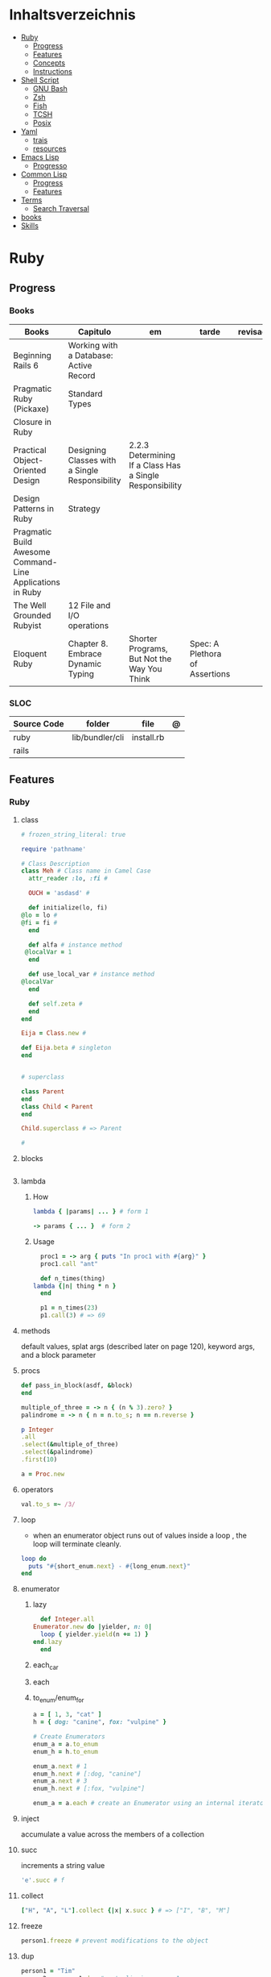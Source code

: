 #+TILE: Programming Languages - Study Annotations

* Inhaltsverzeichnis
  :PROPERTIES:
  :TOC:      :include all :depth 2 :ignore this
  :END:
:CONTENTS:
- [[#ruby][Ruby]]
  - [[#progress][Progress]]
  - [[#features][Features]]
  - [[#concepts][Concepts]]
  - [[#instructions][Instructions]]
- [[#shell-script][Shell Script]]
  - [[#gnu-bash][GNU Bash]]
  - [[#zsh][Zsh]]
  - [[#fish][Fish]]
  - [[#tcsh][TCSH]]
  - [[#posix][Posix]]
- [[#yaml][Yaml]]
  - [[#trais][trais]]
  - [[#resources][resources]]
- [[#emacs-lisp][Emacs Lisp]]
  - [[#progresso][Progresso]]
- [[#common-lisp][Common Lisp]]
  - [[#progress][Progress]]
  - [[#features][Features]]
- [[#terms][Terms]]
  - [[#search-traversal][Search Traversal]]
- [[#books][books]]
- [[#skills][Skills]]
:END:

* Ruby
** Progress
*** Books
    | Books                                                     | Capitulo                                       | em                                                       | tarde                          | revisao |
    |-----------------------------------------------------------+------------------------------------------------+----------------------------------------------------------+--------------------------------+---------|
    | Beginning Rails 6                                         | Working with a Database: Active Record         |                                                          |                                |         |
    | Pragmatic Ruby (Pickaxe)                                  | Standard Types                                 |                                                          |                                |         |
    | Closure in Ruby                                           |                                                |                                                          |                                |         |
    | Practical Object-Oriented Design                          | Designing Classes with a Single Responsibility | 2.2.3 Determining If a Class Has a Single Responsibility |                                |         |
    | Design Patterns in Ruby                                   | Strategy                                       |                                                          |                                |         |
    | Pragmatic Build Awesome Command-Line Applications in Ruby |                                                |                                                          |                                |         |
    | The Well Grounded Rubyist                                 | 12  File and I/O operations                    |                                                          |                                |         |
    | Eloquent Ruby                                             | Chapter 8. Embrace Dynamic Typing              | Shorter Programs, But Not the Way You Think              | Spec: A Plethora of Assertions |         |

*** SLOC
    | Source Code | folder          | file       | @ |
    |-------------+-----------------+------------+---|
    | ruby        | lib/bundler/cli | install.rb |   |
    | rails       |                 |            |   |
** Features
*** Ruby
**** class
     #+begin_src ruby
     # frozen_string_literal: true

     require 'pathname'

     # Class Description
     class Meh # Class name in Camel Case
       attr_reader :lo, :fi #

       OUCH = 'asdasd' #

       def initialize(lo, fi)
	 @lo = lo #
	 @fi = fi #
       end

       def alfa # instance method
	  @localVar = 1
       end

       def use_local_var # instance method
	 @localVar
       end

       def self.zeta #
       end
     end

     Eija = Class.new #

     def Eija.beta # singleton
     end


     # superclass

     class Parent
     end
     class Child < Parent
     end

     Child.superclass # => Parent

     #
     #+end_src
**** blocks
     #+begin_src ruby

     #+end_src
**** lambda
***** How
      #+begin_src ruby
      lambda { |params| ... } # form 1

      -> params { ... }  # form 2
      #+end_src
***** Usage
      #+begin_src ruby
      proc1 = -> arg { puts "In proc1 with #{arg}" }
      proc1.call "ant"

      def n_times(thing)
	lambda {|n| thing * n }
      end

      p1 = n_times(23)
      p1.call(3) # => 69
      #+end_src
**** methods
     default values, splat args (described later on page 120), keyword args, and a block parameter
**** procs
     #+begin_src ruby
     def pass_in_block(asdf, &block)
     end

     multiple_of_three = -> n { (n % 3).zero? }
     palindrome = -> n { n = n.to_s; n == n.reverse }

     p Integer
	 .all
	 .select(&multiple_of_three)
	 .select(&palindrome)
	 .first(10)

     a = Proc.new
     #+end_src
**** operators
     #+begin_src ruby
     val.to_s =~ /3/
     #+end_src
**** loop
     - when an enumerator object runs out of values inside a loop , the loop will terminate cleanly.
     #+begin_src ruby
     loop do
       puts "#{short_enum.next} - #{long_enum.next}"
     end
     #+end_src
**** enumerator
***** lazy
      #+begin_src ruby
      def Integer.all
	Enumerator.new do |yielder, n: 0|
	  loop { yielder.yield(n += 1) }
	end.lazy
      end
      #+end_src
***** each_car
***** each
***** to_enum/enum_for
      #+begin_src ruby
      a = [ 1, 3, "cat" ]
      h = { dog: "canine", fox: "vulpine" }

      # Create Enumerators
      enum_a = a.to_enum
      enum_h = h.to_enum

      enum_a.next # 1
      enum_h.next # [:dog, "canine"]
      enum_a.next # 3
      enum_h.next # [:fox, "vulpine"]

      enum_a = a.each # create an Enumerator using an internal iterator
      #+end_src
**** inject
     accumulate a value across the members of a collection
**** succ
     increments a string value
     #+begin_src ruby
     'e'.succ # f
     #+end_src
**** collect
     #+begin_src ruby
     ["H", "A", "L"].collect {|x| x.succ } # => ["I", "B", "M"]
     #+end_src
**** freeze
     #+begin_src ruby
     person1.freeze # prevent modifications to the object
     #+end_src
**** dup
     #+begin_src ruby
     person1 = "Tim"
     person2 = person1.dup # not aliasing person1
     #+end_src
**** dig
**** fetch
**** tap
**** Quoting
     %char{text}
     #+begin_src ruby
     a = %q(a b c d)

     b = %Q(a b c)
     #+end_src
**** heredocs
     #+begin_src ruby
     <<EOL

     EOL

     <<EOL.to_i * 10
     EOL

     <<'EOL'
     EOL

     <<-EOL
     EOL

     <<~EOL
     EOL

     [1,2, <<EO asdasd EO]

     a(false, <<EO asd... EO)
     #+end_src
**** proc
     #+begin_src ruby

     #+end_src
**** do end as param
     #+begin_src ruby
     x = (do  1 + 2 end)
     x = (do 'a' + 'b' end).join(',')
     #+end_src
**** array
     #+begin_src ruby
     a = [1, ["a", "b"], 4]
     arr[1][0]
     [1,2][0]
     arr.dig(3,0) value_at, a[2,3] = ..
     a[2..3]
     a.slice()
     a.[]=(0, "first")
     a.[](2)
     a = %w(a b c)
     a= %W({a} b c)
     x.to_ary
     x.to_arr
     Array()
     def string.to_arr
     end
     a.unshift(0)
     a.push(1,2,3)
     a << 5
     a.pop
     a.shift
     a.concat
     a.replace([1,2,3])
     a.flatten
     a.reverse
     a.join(" , ")
     a = *
     a.uniq
     a.compact
     a.size
     a.empty
     a.include?
     a.first
     a.last
     a.sample
     a.count(1)
     #+end_src
     [[file:path]]
**** date/time
     #+begin_src ruby
     require 'date'
     d = date.today

     require 'time'
     t = time.zxcz
     #+end_src
**** lambda
     #+begin_src ruby
     l = -> { xx; aa }
     l = lambda do
       yield xx
     end
     #+end_src
**** rescue
     #+begin_src ruby
     begin
       puts 'I am before the raise.'
       raise 'An error has occured.'
       puts 'I am after the raise.'
     rescue
       puts 'I am rescued.'
     end
     #+end_src
**** hash
     #+begin_src ruby
     h = Hash.new
     h = { one: 1, :two => 2 }
     h = Hash[1, "one", 2, "two"]
     h["1"] = 1
     h.[]=("New York", "NY")
     h.store("New York", "NY")
     a.update(b)
     a.merge(b)
     h.select {k,vk > 1 } !
     h.reject {  k,v  k > 1 } !
     h.reject! {  k,v  k > 1 }
     h = { street: "127th Street", apt: nil }.compact !
     h = { street: "127th Street", apt: nil }.compact!
     h.invert
     h.clear
     h = {...}.replace({...})
     h.key?
     h.empty?
     #+end_src
**** range
     #+begin_src ruby
     r = Range.new(1,100)
     r = Range.new(1,100, true)
     r =  1..99(inclusive) r = 1...199(exclusive)
     r.cover? 2
     r.include? 3
     #+end_src
**** sets
     #+begin_src ruby
     s = Set.new(array)
     s = Set.new(names) {name name.upcase }
     s << 5
     s.add 5
     s.delete(1)
     s.intersection|&| x
     s.union x
     s + x
     s.difference x
     s - x
     s ^ x
     s.merge [2]
     s.subset? b
     s.superset? b
     s.proper_subset? x
     s.proper_superset? x
     #+end_src
**** gsub
     Returns a copy of str with all occurrences of pattern substituted for the second argument.                                                                                                                                                                                                                                                                                                                              |
**** find
     #+begin_src ruby
     a.find { ¦n¦ n > 5 }
     a.find { ¦n¦ n > 5 }
     a.find_all
     a.select
     a.reject
     a.map
     #+end_src
**** map
     #+begin_src ruby
     a.map { |x| x.uppercase}
     a.map! { |x| x.uppercase}
     #+end_src
**** each_slice
     #+begin_src ruby
     animals.each_slice(2).map do |predator, prey|
     #+end_src
**** lazy
     #+begin_src ruby
     (1..Float::INFINITY).lazy.select {|n| n % 3 == 0 }
     #+end_src
**** with_index
     #+begin_src ruby
     ['a'..'z').map.with_index {|letter,i| [letter, i] } // Output: [["a", 0], ["b", 1], etc.]
     my_enum.take(5).force // actual result rather than lazy enumerator
     #+end_src
**** enum_for
     #+begin_src ruby
     e = names.enum_for(:inject, "Names: ")
     #+end_src
**** more

     | drop_while             | a.drop_while { true }                                                                                                                                                                                                                                                                                                                                                                                                   |                                                                                                             |
     | take_while             | a.take_while { true }                                                                                                                                                                                                                                                                                                                                                                                                   |                                                                                                             |
     | find_all               | a.find_all ¦ a.select                                                                                                                                                                                                                                                                                                                                                                                                   |                                                                                                             |
     | reject                 | a.reject { ¦i¦ i > 4 } ¦ a.reject! { ¦i¦ i > 4 }                                                                                                                                                                                                                                                                                                                                                                        |                                                                                                             |
     | select                 |                                                                                                                                                                                                                                                                                                                                                                                                                         |                                                                                                             |
     | grep                   | a.grep(//o//) ¦ a.grep(String) ¦ a.grep(50..100) ¦                                                                                                                                                                                                                                                                                                                                                                        |                                                                                                             |
     | group_by               | a.group_by { ¦s¦ s.size }                                                                                                                                                                                                                                                                                                                                                                                               |                                                                                                             |
     | match                  | //n//.match(s)                                                                                                                                                                                                                                                                                                                                                                                                            |                                                                                                             |
     | String                 | 'C'.size ¦ each_byte ¦ each_line ¦ each_codepoint ¦ each_char ¦ s.bytes ¦                                                                                                                                                                                                                                                                                                                                               |                                                                                                             |
     | min/min_by             | a.min { ¦a,b¦ a.size <=> b.size } ¦  a.min { ¦lang¦ lang.size } ¦ state_hash.min_by { ¦name, abbr¦ name }                                                                                                                                                                                                                                                                                                               |                                                                                                             |
     | max/max_by             |                                                                                                                                                                                                                                                                                                                                                                                                                         |                                                                                                             |
     | minmax/minmax_by       | a.minmax ¦ a.minmax_by { ¦lang¦ lang.size }                                                                                                                                                                                                                                                                                                                                                                             |                                                                                                             |
     | reverse_each           | [1,2,3].reverse_each { ¦e¦ puts e * 10 }                                                                                                                                                                                                                                                                                                                                                                                |                                                                                                             |
     | with_index             | letters.each.with_index {¦(key,value),i¦ puts i }                                                                                                                                                                                                                                                                                                                                                                       |                                                                                                             |
     | each_index             | names.each.with_index(1) { ¦pres, i¦ p i }                                                                                                                                                                                                                                                                                                                                                                              |                                                                                                             |
     | each_slice             |                                                                                                                                                                                                                                                                                                                                                                                                                         |                                                                                                             |
     | each_cons              |                                                                                                                                                                                                                                                                                                                                                                                                                         |                                                                                                             |
     | slice_before           | a.slice_before(\/=/).to_a ¦ (1..10).slice_before { ¦num¦ num % 2 == 0 }.to_a ¦                                                                                                                                                                                                                                                                                                                                          |                                                                                                             |
     | slice_after            |                                                                                                                                                                                                                                                                                                                                                                                                                         |                                                                                                             |
     | slice_when             | a.slice_when { ¦i,j¦ i == j }.to_a                                                                                                                                                                                                                                                                                                                                                                                      |                                                                                                             |
     | inject/reduce          | [1,2,3,4].inject(:+)                                                                                                                                                                                                                                                                                                                                                                                                    |                                                                                                             |
     | cycle                  |                                                                                                                                                                                                                                                                                                                                                                                                                         |                                                                                                             |
     | map                    | names.map { ¦name¦ name.upcase } ¦  x = 5.times.map { Apple.new(rand(100..900)) }                                                                                                                                                                                                                                                                                                                                       |                                                                                                             |
     | map!                   |                                                                                                                                                                                                                                                                                                                                                                                                                         |                                                                                                             |
     | symbol-argument blocks | names.map(&:upcase)                                                                                                                                                                                                                                                                                                                                                                                                     |                                                                                                             |
     | <=>                    | Apple#<=> ¦ Apple.sort { ¦a,b¦ a.brand <=> b.brand } ¦                                                                                                                                                                                                                                                                                                                                                                  | implementing a spaceship test method is enough to sort a class, or use a block to sort, or even override it |
     | comparable             | Apple#<=> ¦                                                                                                                                                                                                                                                                                                                                                                                                             | include comparable                                                                                          |
     | clamp                  |                                                                                                                                                                                                                                                                                                                                                                                                                         |                                                                                                             |
     | between                |                                                                                                                                                                                                                                                                                                                                                                                                                         |                                                                                                             |
     | functions              | -> (args) {} ¦ Sum = -> (a, b) { a + b }                                                                                                                                                                                                                                                                                                                                                                                |                                                                                                             |
     | <<                     | yielder                                                                                                                                                                                                                                                                                                                                                                                                                 |                                                                                                             |
     |                        | enum_for                                                                                                                                                                                                                                                                                                                                                                                                                |                                                                                                             |
     |                        | to_enum                                                                                                                                                                                                                                                                                                                                                                                                                 |                                                                                                             |
     | dup                    |                                                                                                                                                                                                                                                                                                                                                                                                                         |                                                                                                             |
     |------------------------+-------------------------------------------------------------------------------------------------------------------------------------------------------------------------------------------------------------------------------------------------------------------------------------------------------------------------------------------------------------------------------------------------------------------------+-------------------------------------------------------------------------------------------------------------|
*** Rails
**** Models
     | what   | $ | ...         |
     |--------+---+-------------|
     | Models |   | Camel-Cased |
     |        |   |             |

**** Cli
***** Database
      | what     | how                                                                    | desc                                              |
      |----------+------------------------------------------------------------------------+---------------------------------------------------|
      | database | –d or --database=                                                      | use the database management system of your choice |
      |          | db:create:all                                                          |                                                   |
      |          | db:create                                                              |                                                   |
      |          | dbconsole                                                              |                                                   |
      |          | db:migrate                                                             |                                                   |
      |          | new <name>                                                             |                                                   |
      | models   | generate model <Name>                                                  |                                                   |
      |          | destroy controller articles                                            |                                                   |
      |          | rails destroy model Artile                                             |                                                   |
      |          | rails db:rollback                                                      |                                                   |
      |          | generate scaffold Article title:string body:text published_at:datetime |                                                   |

***** Models
      | what     | how                                                                    | desc                                              |
      |----------+------------------------------------------------------------------------+---------------------------------------------------|
      | models   | generate model <Name>                                                  |                                                   |
      |          | destroy controller articles                                            |                                                   |
      |          | rails destroy model Artile                                             |                                                   |
      |          | rails db:rollback                                                      |                                                   |
      |          | generate scaffold Article title:string body:text published_at:datetime |                                                   |
***** ENV
      |   |                      |   |
      |---+----------------------+---|
      |   | RAILS_ENV=production |   |

** Concepts
*** Iterator
    - is a method
    - it start and finish in the same call
*** Methods
**** Methods chaining
     creates a new object at it chains
     #+begin_src ruby
     puts animals.select {¦n¦ n[0] < 'M' }.map(&:upcase).join(", ")
     #+end_src
*** Enumerator
    - is an object
    - chaining
    - block based
    - method attachment (enum_for)
    - un-overriding of methods in Enumerable
    - maintain state
    - is an enumerable object
    - can add enumerability to objects
    - can stop and resume collection cycling
** Instructions
*** Rbenv
    rbenv global 2.3.0 && rbenv rehash
* Shell Script
** GNU Bash
*** Features
**** read
**** shift
     shift: shift cli args to next right
**** <<<
     here-string, give a pre-made string of text to a program
**** >&2
**** shopt
**** options
***** --init-file
      use alternative init file
***** -c
      run command and arguments
**** man
     - bash-builtins: describe bash built in features
**** >
     echo 'asd' > temp  | create a file or overwrite existent one
**** >>
     echo 'asd' >> temp | create a file or append to end of existent one
**** << EOF > OEF
     here documents
**** <<<
     here-string
*** Tips
    #+begin_src shell-script
    #  get word after $char in string $var
    ${var##*char}

    # return s
    ${var%sub}

    # variable inline assignment
    var=$(test && echo "A" || echo "B")

    # variable inline assignment numeric    |
    (( a = b==5 ? c : d )) or let a=b==5?c:d;

    # return arguments of function as array |
    $@
						 |                                       |

    #+end_src

*** Resources
    - http://tldp.org/HOWTO/Bash-Prog-Intro-HOWTO.html#toc6

    - https://bash.cyberciti.biz/guide/Main_Page

    - https://wiki.bash-hackers.org

    - https://explainshell.com/
**** Bash Articles
     https://wiki.bash-hackers.org/syntax/arrays

     https://phoxis.org/2010/03/14/read-multiple-arg-bash-script/

     https://likegeeks.com/linux-command-line-tricks/

     https://linuxize.com/post/bash-while-loop/

     https://www.linuxjournal.com/content/return-values-bash-functions

     https://natelandau.com/bash-scripting-utilities/

**** Bash Quick Tutorial
     #+BEGIN_SRC shell-script
     # Check if string contains a sub-string.
     if [[ "$var" == *sub_string* ]]; then
	 printf '%s\n' "sub_string is in var."
     fi

     # Inverse (substring not in string).
     if [[ "$var" != *sub_string* ]]; then
	 printf '%s\n' "sub_string is not in var."
     fi

     # This works for arrays too!
     if [[ "${arr[*]}" == *sub_string* ]]; then
	 printf '%s\n' "sub_string is in array."
     fi

     # Check if string starts with sub-string.
     if [[ "$var" == sub_string* ]]; then
	 printf '%s\n' "var starts with sub_string."
     fi

     # Inverse (var doesn't start with sub_string).
     if [[ "$var" != sub_string* ]]; then
	 printf '%s\n' "var does not start with sub_string."
     fi

     # Check if string ends with sub-string.
     if [[ "$var" == *sub_string ]]; then
	 printf '%s\n' "var ends with sub_string."
     fi

     # Inverse (var doesn't start with sub_string).
     if [[ "$var" != *sub_string ]]; then
	 printf '%s\n' "var does not end with sub_string."
     fi

     # Variables
     Assign and access a variable using a variable.

     hello_world="test"

     # Create the variable name.
     var1="world"
     var2="hello_${var1}"

     # Print the value of the variable name stored in 'hello_$var1'.
     printf '%s\n' "${!var2}"

     # Loop over a range of numbers.
     # Loop from 0-100 (no variable support).
     for i in {0..100}; do
	 printf '%s\n' "$i"
     done

     # Loop over a variable range of numbers.

     # Don't use seq.

     # Loop from 0-VAR.
     VAR=50
     for ((i=0;i<=VAR;i++)); do
	 printf '%s\n' "$i"
     done

     # Loop over an array.

     arr=(apples oranges tomatoes)

     # Just elements.
     for element in "${arr[@]}"; do
	 printf '%s\n' "$element"
     done

     # Loop over an array with an index.

     arr=(apples oranges tomatoes)

     # Elements and index.
     for i in "${!arr[@]}"; do
	 printf '%s\n' "${arr[$i]}"
     done

     # Alternative method.
     for ((i=0;i<${#arr[@]};i++)); do
	 printf '%s\n' "${arr[$i]}"
     done

     # Loop over the contents of a file.

     while read -r line; do
	 printf '%s\n' "$line"
     done < "file"

     # Loop over files and directories.

     # Don’t use ls.

     # Greedy example.
     for file in *; do
	 printf '%s\n' "$file"
     done

     # PNG files in dir.
     for file in ~/Pictures/*.png; do
	 printf '%s\n' "$file"
     done

     # Iterate over directories.
     for dir in ~/Downloads/*/; do
	 printf '%s\n' "$dir"
     done

     # Iterate recursively.
     shopt -s globstar
     for file in ~/Pictures/**/*; do
	 printf '%s\n' "$file"
     done
     shopt -u globstar

     # File handling
     # Read a file to a string.

     # Alternative to the cat command.

     file_data="$(<"file")"

     # Read a file to an array (by line).

     # Alternative to the cat command.

     # Bash <4
     IFS=$'\n' read -d "" -ra file_data < "file"

     # Bash 4+
     mapfile -t file_data < "file"

     # Split a string on a delimiter. string="1,2,3"
     # To multiple variables.
     IFS=, read -r var1 var2 var3 <<< "$string"

     # To an array.
     IFSA=, read -ra vars <<< "$string"

     # Create an empty file.

     # Alternative to touch.

     # Shortest.
     > file
     :> file

     # Longer alternatives:
     echo -n > file
     printf '' > file

     # Arithmetic
     # Simpler syntax to set variables.

     # Simple math
     ((var=1+2))

     # Decrement/Increment variable
     ((var++))
     ((var--))
     ((var+=1))
     ((var-=1))

     # Using variables
     ((var=var2*arr[2]))

     # Ternary tests.

     # Set the value of var to var2 if var2 is greater than var.
     # var: variable to set.
     # var2>var: Condition to test.
     # ?var2: If the test succeeds.
     # :var: If the test fails.
     ((var=var2>var?var2:var))

     # Shorter for loop syntax.

     # Tiny C Style.
     for((;i++<10;)){ echo "$i";}

	# Undocumented method.
	for i in {1..10};{ echo "$i";}

		 # Expansion.
		 for i in {1..10}; do echo "$i"; done

		 # C Style.
		 for((i=0;i<=10;i++)); do echo "$i"; done

		 # Shorter infinite loops.

		 # Normal method
		 while :; do echo hi; done

		 # Shorter
		 for((;;)){ echo hi;}

		     # Shorter function declaration.

		     # Normal method
		     f(){ echo hi;}

		     # Using a subshell
		     f()(echo hi)

		     # Using arithmetic
		     # You can use this to assign integer values.
		     # Example: f a=1
		     #          f a++
		     f()(($1))

		     # Using tests, loops etc.
		     # NOTE: You can also use ‘while’, ‘until’, ‘case’, ‘(())’, ‘[[]]’.
		     f()if true; then echo "$1"; fi
		     f()for i in "$@"; do echo "$i"; done

		     Shorter if syntax.

		     # One line
		     # Note: The 3rd statement may run when the 1st is true
		     [[ "$var" == hello ]] && echo hi || echo bye
		     [[ "$var" == hello ]] && { echo hi; echo there; } || echo bye

		     # Multi line (no else, single statement)
		     # Note: The exit status may not be the same as with an if statement
		     [[ "$var" == hello ]] && \
			 echo hi

		     # Multi line (no else)
		     [[ "$var" == hello ]] && {
			 echo hi
			 # ...
		     }

		     # Simpler case statement to set variable.

		     # We can use the : builtin to avoid repeating variable= in a case statement. The $_ variable stores the last argument of the last successful command. : always succeeds so we can abuse it to store the variable value.

		     # Example snippet from Neofetch.
		     case "$(uname)" in
			 "Linux" | "GNU"*)
			     : "Linux"
			     ;;

			 ,*"BSD" | "DragonFly" | "Bitrig")
			     : "BSD"
			     ;;

			 "CYGWIN"* | "MSYS"* | "MINGW"*)
			     : "Windows"
			     ;;

			 ,*)
			     printf '%s\n' "Unknown OS detected, aborting..." >&2
			     exit 1
			     ;;
		     esac

		     # Finally, set the variable.
		     os="$_"

		     #     Internal Variables

		     #     NOTE: This list does not include every internal variable (You can help by adding a missing entry!).

		     #     For a complete list, see: http://tldp.org/LDP/abs/html/internalvariables.html
		     # Get the location to the bash binary.

		     "$BASH"

		     # Get the version of the current running bash process.

		     # As a string.
		     "$BASH_VERSION"

		     # As an array.
		     "${BASH_VERSINFO[@]}"

		     # Open the user's preferred text editor.

		     "$EDITOR" "$file"

		     # NOTE: This variable may be empty, set a fallback value.
		     "${EDITOR:-vi}" "$file"

		     Get the name of the current function.

		     # Current function.
		     "${FUNCNAME[0]}"

		     # Parent function.
		     "${FUNCNAME[1]}"

		     # So on and so forth.
		     "${FUNCNAME[2]}"
		     "${FUNCNAME[3]}"

		     # All functions including parents.
		     "${FUNCNAME[@]}"

		     Get the host-name of the system.

		     "$HOSTNAME"

		     # NOTE: This variable may be empty.
		     # Optionally set a fallback to the hostname command.
		     "${HOSTNAME:-$(hostname)}"

		     # Get the architecture of the Operating System.

		     "$HOSTTYPE"

		     # Get the name of the Operating System / Kernel.

		     # This can be used to add conditional support for different Operating Systems without needing to call uname.

		     "$OSTYPE"

		     # Get the current working directory.

		     # This is an alternative to the pwd built-in.

		     "$PWD"

		     # Get the number of seconds the script has been running.

		     # Check if a program is in the user's PATH.

		     # There are 3 ways to do this and you can use either of
		     # these in the same way.
		     type -p executable_name &>/dev/null
		     hash executable_name &>/dev/null
		     command -v executable_name &>/dev/null

		     # As a test.
		     if type -p executable_name &>/dev/null; then
			 # Program is in PATH.
		     fi

		     # Inverse.
		     if ! type -p executable_name &>/dev/null; then
			 # Program is not in PATH.
		     fi

		     # Example (Exit early if program isn't installed).
		     if ! type -p convert &>/dev/null; then
			 printf '%s\n' "error: convert isn't installed, exiting..."
			 exit 1
		     fi

		     "$SECONDS"

		     # Bypass shell aliases.

		     # alias
		     ls

		     # command
		     # shellcheck disable=SC1001
		     \ls

		     # Bypass shell functions.

		     # function
		     ls

		     # command
		     command ls
     #+END_SRC
** Zsh
** Fish
** TCSH
** Posix
*** Shell Commands
    |         |                                                                 |
    |---------+-----------------------------------------------------------------|
    | sudo !! | run last command as sudo                                        |
    | xargs   |                                                                 |
    | set -e  | -e  Exit immediately if a command exits with a non-zero status. |
* Yaml
** trais
*** pair = key: value
*** | =  pipe
*** > = pipe
*** indentaion = new objects
*** - = list
*** # = commentary
*** --- = multi archive
*** {{ var }} = use variables
*** quotes
     "barri go ta" or
     barri go ta
** resources
   https://yamllint.com
* Emacs Lisp
** Progresso
*** Livros
    | Livros     | Capitulo | em | tarde | revisao |
    |------------+----------+----+-------+---------|
    | Emacs Lisp |          |    |       |         |

*** LDC
    | Source Code | folder      | file        | @ |
    |-------------+-------------+-------------+---|
    | emacs       | lisp/eshell | esh-util.el |   |
    |             |             |             |   |
* Common Lisp
** Progress
*** Books
    | Books            | Capitulo      | em | tarde | revisao |
    |------------------+---------------+----+-------+---------|
    | ANSI Common Lisp | 4.4 Sequences |    |       |         |
    |                  |               |    |       |         |

*** LDC
    | Source Code | folder | file | @ |
    |-------------+--------+------+---|
    | sbcl        |        |      |   |
    | asdf        |        |      |   |
    | alexandria  |        |      |   |
** Features
*** array
**** eg
     #+begin_src lisp
     (setf *print-array* t) ;; display form

     (setf arr (make-array '(2 3) : initial-element nil)) ;; make
     (aref arr 0 0) ;; retrieve
     (setf (aref arr 0 0) 'b) ;; replace
     #2a((b nil nil) (nil nil nil))
     (vector "a" 'b 3)
     #+end_src
**** annnotaion
     - multiple dimensions
     - zero indexed
     - one-dimensional array is also called a vector

*** lists
**** list
**** dotted (proper) list
     - is either nil, or a cons whose cdr is a proper list
     - dot notation
     - separated by a period
**** assoc lists (alist)
     - mapping
     - are slow
     - good for prototyping
     - assoc retrieves the pair associated with a given key else nil
     - assoc-if
*** conditionals
**** let
**** cond
**** when
**** unless
*** comparable
**** equal
**** eql
**** nth
**** sort
     - destructive
*** Misc
**** member
**** member-if
**** every
**** some
**** keywords (:test)
*** Short Notations
**** #'
**** '
**** `(,)
**** '()
*** Predicates
**** evenp
**** oddp
**** consp
**** atom
*** Sets
**** union
**** intersection
**** set-difference
**** adjoin
**** member
*** Sequences
**** length
**** subseq
**** reverse
* Terms
** Search Traversal
   - depth-first traversal
   - breadth-first traversal
* books
  Designing Data Intensive Apps
* Skills
 - Language
 - Unit Test
 - Framework
 - Database
 - Git
 - Docker

